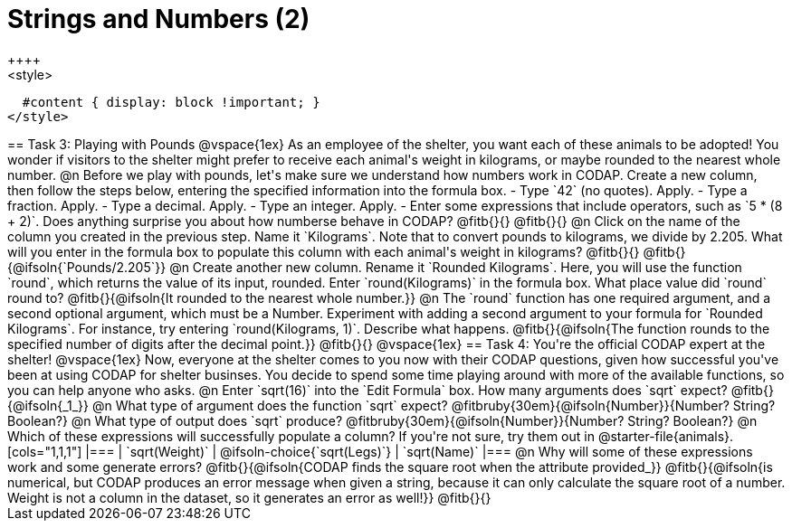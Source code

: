 = Strings and Numbers (2)
++++
<style>
  #content { display: block !important; }
</style>
++++

== Task 3: Playing with Pounds

@vspace{1ex}

As an employee of the shelter, you want each of these animals to be adopted! You wonder if visitors to the shelter might prefer to receive each animal's weight in kilograms, or maybe rounded to the nearest whole number.

@n Before we play with pounds, let's make sure we understand how numbers work in CODAP. Create a new column, then follow the steps below, entering the specified information into the formula box.

- Type `42` (no quotes). Apply.

- Type a fraction. Apply.

- Type a decimal. Apply.

- Type an integer. Apply.

- Enter some expressions that include operators, such as `5 * (8 + 2)`.

Does anything surprise you about how numberse behave in CODAP? @fitb{}{}

@fitb{}{}


@n Click on the name of the column you created in the previous step. Name it `Kilograms`.  Note that to convert pounds to kilograms, we divide by 2.205. What will you enter in the formula box to populate this column with each animal's weight in kilograms? @fitb{}{}

@fitb{}{@ifsoln{`Pounds/2.205`}}

@n Create another new column. Rename it `Rounded Kilograms`. Here, you will use the function `round`, which returns the value of its input, rounded. Enter `round(Kilograms)` in the formula box. What place value did `round` round to? @fitb{}{@ifsoln{It rounded to the nearest whole number.}}

@n The `round` function has one required argument, and a second optional argument, which must be a Number. Experiment with adding a second argument to your formula for `Rounded Kilograms`. For instance, try entering `round(Kilograms, 1)`. Describe what happens.

@fitb{}{@ifsoln{The function rounds to the specified number of digits after the decimal point.}}

@fitb{}{}

@vspace{1ex}

== Task 4: You're the official CODAP expert at the shelter!

@vspace{1ex}

Now, everyone at the shelter comes to you now with their CODAP questions, given how successful you've been at using CODAP for shelter businses. You decide to spend some time playing around with more of the available functions, so you can help anyone who asks.

@n Enter `sqrt(16)` into the `Edit Formula` box. How many arguments does `sqrt` expect? @fitb{}{@ifsoln{_1_}}

@n What type of argument does the function `sqrt` expect? @fitbruby{30em}{@ifsoln{Number}}{Number? String? Boolean?}

@n What type of output does `sqrt` produce? @fitbruby{30em}{@ifsoln{Number}}{Number? String? Boolean?}

@n Which of these expressions will successfully populate a column? If you're not sure, try them out in @starter-file{animals}.

[cols="1,1,1"]
|===
| `sqrt(Weight)`
| @ifsoln-choice{`sqrt(Legs)`}
| `sqrt(Name)`
|===

@n Why will some of these expressions work and some generate errors? @fitb{}{@ifsoln{CODAP finds the square root when the attribute provided_}}

@fitb{}{@ifsoln{is numerical, but CODAP produces an error message when given a string, because it can only calculate the square root of a number. Weight is not a column in the dataset, so it generates an error as well!}}

@fitb{}{}
